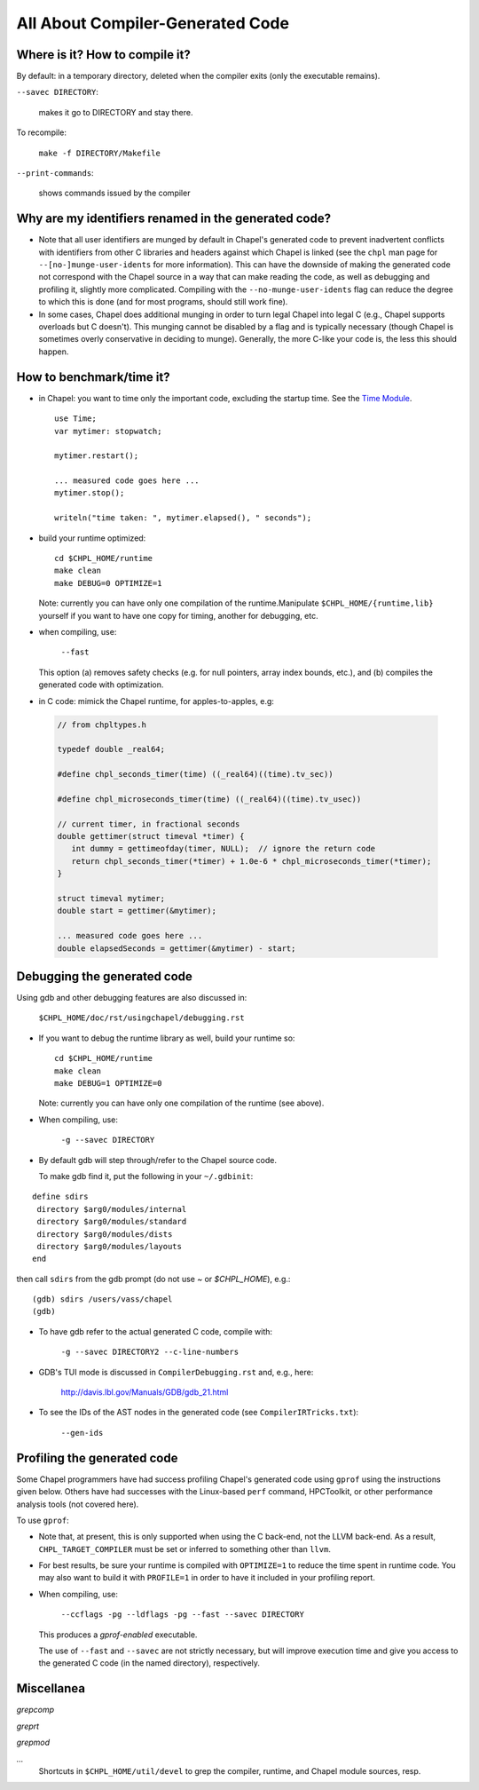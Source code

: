 .. _best-practices-generated-code:

=================================
All About Compiler-Generated Code
=================================

Where is it? How to compile it?
-------------------------------

By default: in a temporary directory, deleted when the compiler exits (only the executable remains).

``--savec DIRECTORY``:

  makes it go to DIRECTORY and stay there.


To recompile: 
    
  ``make -f DIRECTORY/Makefile``

``--print-commands``: 

  shows commands issued by the compiler


.. _more-munging-info:

Why are my identifiers renamed in the generated code?
-----------------------------------------------------

* Note that all user identifiers are munged by default in Chapel's
  generated code to prevent inadvertent conflicts with identifiers
  from other C libraries and headers against which Chapel is linked
  (see the ``chpl`` man page for ``--[no-]munge-user-idents`` for more
  information).  This can have the downside of making the generated
  code not correspond with the Chapel source in a way that can make
  reading the code, as well as debugging and profiling it, slightly
  more complicated.  Compiling with the ``--no-munge-user-idents`` flag
  can reduce the degree to which this is done (and for most programs,
  should still work fine).

* In some cases, Chapel does additional munging in order to turn legal
  Chapel into legal C (e.g., Chapel supports overloads but C doesn't).
  This munging cannot be disabled by a flag and is typically necessary
  (though Chapel is sometimes overly conservative in deciding to
  munge).  Generally, the more C-like your code is, the less this
  should happen.


How to benchmark/time it?
-------------------------

* in Chapel: you want to time only the important code,
  excluding the startup time. See the `Time Module`_. 

 ::

  use Time;
  var mytimer: stopwatch;
  
  mytimer.restart();

  ... measured code goes here ...
  mytimer.stop();

  writeln("time taken: ", mytimer.elapsed(), " seconds");

.. _Time Module: https://chapel-lang.org/docs/modules/standard/Time.html

* build your runtime optimized:

  ::

      cd $CHPL_HOME/runtime
      make clean
      make DEBUG=0 OPTIMIZE=1

  Note: currently you can have only one compilation of the runtime.Manipulate ``$CHPL_HOME/{runtime,lib}`` yourself if you want to have
  one copy for timing, another for debugging, etc.


* when compiling, use:

      ``--fast``

  This option (a) removes safety checks (e.g. for null pointers,
  array index bounds, etc.), and (b) compiles the generated code
  with optimization.

* in C code: mimick the Chapel runtime, for apples-to-apples, e.g:

 .. code-block:: c
 
  // from chpltypes.h

  typedef double _real64;

  #define chpl_seconds_timer(time) ((_real64)((time).tv_sec))

  #define chpl_microseconds_timer(time) ((_real64)((time).tv_usec))

  // current timer, in fractional seconds
  double gettimer(struct timeval *timer) {
     int dummy = gettimeofday(timer, NULL);  // ignore the return code
     return chpl_seconds_timer(*timer) + 1.0e-6 * chpl_microseconds_timer(*timer);
  }

  struct timeval mytimer;
  double start = gettimer(&mytimer);

  ... measured code goes here ...
  double elapsedSeconds = gettimer(&mytimer) - start;


Debugging the generated code
----------------------------

Using gdb and other debugging features are also discussed in:

      ``$CHPL_HOME/doc/rst/usingchapel/debugging.rst``

* If you want to debug the runtime library as well, build your runtime so:

  ::

      cd $CHPL_HOME/runtime
      make clean
      make DEBUG=1 OPTIMIZE=0

  Note: currently you can have only one compilation of the runtime (see above).


* When compiling, use:

      ``-g --savec DIRECTORY``


* By default gdb will step through/refer to the Chapel source code.

  To make gdb find it, put the following in your ``~/.gdbinit``:

::

 define sdirs
  directory $arg0/modules/internal
  directory $arg0/modules/standard
  directory $arg0/modules/dists
  directory $arg0/modules/layouts
 end

then call ``sdirs`` from the gdb prompt (do not use `~` or `$CHPL_HOME`), e.g.:

::
 
 (gdb) sdirs /users/vass/chapel
 (gdb) 


* To have gdb refer to the actual generated C code, compile with:

      ``-g --savec DIRECTORY2 --c-line-numbers``


* GDB's TUI mode is discussed in ``CompilerDebugging.rst`` and, e.g., here:

      http://davis.lbl.gov/Manuals/GDB/gdb_21.html


* To see the IDs of the AST nodes in the generated code
  (see ``CompilerIRTricks.txt``):

      ``--gen-ids``


Profiling the generated code
----------------------------

Some Chapel programmers have had success profiling Chapel's generated
code using ``gprof`` using the instructions given below.  Others have
had successes with the Linux-based ``perf`` command, HPCToolkit, or
other performance analysis tools (not covered here).

To use ``gprof``:

* Note that, at present, this is only supported when using the C
  back-end, not the LLVM back-end.  As a result,
  ``CHPL_TARGET_COMPILER`` must be set or inferred to something other
  than ``llvm``.

* For best results, be sure your runtime is compiled with
  ``OPTIMIZE=1`` to reduce the time spent in runtime code.  You may
  also want to build it with ``PROFILE=1`` in order to have it
  included in your profiling report.

* When compiling, use:

      ``--ccflags -pg --ldflags -pg --fast --savec DIRECTORY``

  This produces a `gprof-enabled` executable.

  The use of ``--fast`` and ``--savec`` are not strictly necessary,
  but will improve execution time and give you access to the generated
  C code (in the named directory), respectively.


Miscellanea
-----------

`grepcomp`

`greprt`

`grepmod`

`...`
  Shortcuts in ``$CHPL_HOME/util/devel`` to grep the compiler, runtime, and
  Chapel module sources, resp.

